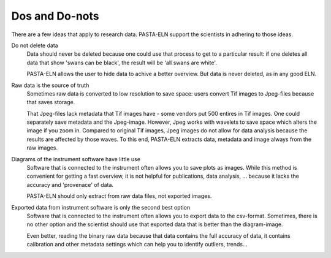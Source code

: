 .. _dodonts:

Dos and Do-nots
***************

There are a few ideas that apply to research data. PASTA-ELN support the scientists in adhering to those ideas.

Do not delete data
  Data should never be deleted because one could use that process to get to a particular result: if one deletes all data that show 'swans can be black', the result will be 'all swans are white'.

  PASTA-ELN allows the user to hide data to achive a better overview. But data is never deleted, as in any good ELN.


Raw data is the source of truth
  Sometimes raw data is converted to low resolution to save space: users convert Tif images to Jpeg-files because that saves storage.

  That Jpeg-files lack metadata that Tif images have - some vendors put 500 entires in Tif images. One could separately save metadata and the Jpeg-image. However, Jpeg works with wavelets to save space which alters the image if you zoom in. Compared to original Tif images, Jpeg images do not allow for data analysis because the results are affected by those waves. To this end, PASTA-ELN extracts data, metadata and image always from the raw images.


Diagrams of the instrument software have little use
  Software that is connected to the instrument often allows you to save plots as images. While this method is convenient for getting a fast overview, it is not helpful for publications, data analysis, ... because it lacks the accuracy and 'provenace' of data.

  PASTA-ELN should only extract from raw data files, not exported images.


Exported data from instrument software is only the second best option
  Software that is connected to the instrument often allows you to export data to the csv-format. Sometimes, there is no other option and the scientist should use that exported data that is better than the diagram-image.

  Even better, reading the binary raw data because that data contains the full accuracy of data, it contains calibration and other metadata settings which can help you to identify outliers, trends...
